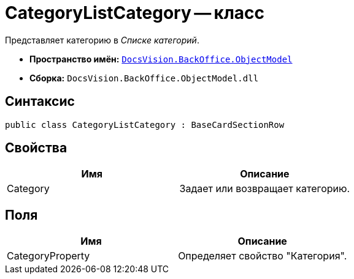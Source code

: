 = CategoryListCategory -- класс

Представляет категорию в _Списке категорий_.

* *Пространство имён:* `xref:api/DocsVision/Platform/ObjectModel/ObjectModel_NS.adoc[DocsVision.BackOffice.ObjectModel]`
* *Сборка:* `DocsVision.BackOffice.ObjectModel.dll`

== Синтаксис

[source,csharp]
----
public class CategoryListCategory : BaseCardSectionRow
----

== Свойства

[cols=",",options="header"]
|===
|Имя |Описание
|Category |Задает или возвращает категорию.
|===

== Поля

[cols=",",options="header"]
|===
|Имя |Описание
|CategoryProperty |Определяет свойство "Категория".
|===
